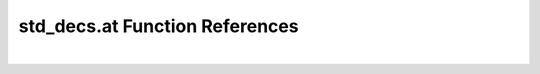 .. _std_decs.at_ref:

std_decs.at Function References
=======================================================
|


